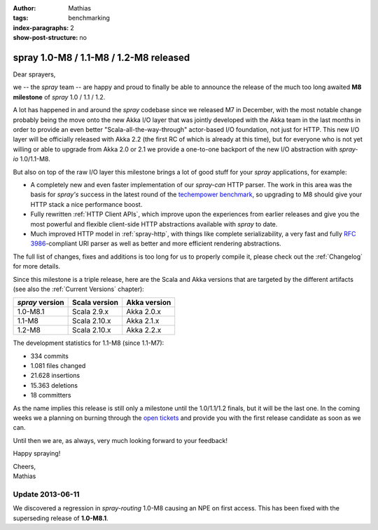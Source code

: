 :author: Mathias
:tags: benchmarking
:index-paragraphs: 2
:show-post-structure: no

spray 1.0-M8 / 1.1-M8 / 1.2-M8 released
=======================================

Dear sprayers,

we -- the *spray* team -- are happy and proud to finally be able to announce the release of the much too long awaited
**M8 milestone** of *spray* 1.0 / 1.1 / 1.2.

A lot has happened in and around the *spray* codebase since we released M7 in December, with the most notable change
probably being the move onto the new Akka I/O layer that was jointly developed with the Akka team in the last months
in order to provide an even better "Scala-all-the-way-through" actor-based I/O foundation, not just for HTTP.
This new I/O layer will be officially released with Akka 2.2 (the first RC of which is already at this time), but for
everyone who is not yet willing or able to upgrade from Akka 2.0 or 2.1 we provide a one-to-one backport of the new
I/O abstraction with *spray-io* 1.0/1.1-M8.

But also on top of the raw I/O layer this milestone brings a lot of good stuff for your *spray* applications,
for example:

- A completely new and even faster implementation of our *spray-can* HTTP parser. The work in this area was the basis
  for *spray's* success in the latest round of the `techempower benchmark`_, so upgrading to M8 should give your
  HTTP stack a nice performance boost.

- Fully rewritten :ref:`HTTP Client APIs`, which improve upon the experiences from earlier releases and give you the
  most powerful and flexible client-side HTTP abstractions available with *spray* to date.

- Much improved HTTP model in :ref:`spray-http`, with things like complete serializability, a very fast and fully
  `RFC 3986`_-compliant URI parser as well as better and more efficient rendering abstractions.

The full list of changes, fixes and additions is too long for us to properly compile it, please check out the
:ref:`Changelog` for more details.

Since this milestone is a triple release, here are the Scala and Akka versions that are targeted by the different
artifacts (see also the :ref:`Current Versions` chapter):

.. rst-class:: table table-striped

===============  =============  ============
*spray* version  Scala version  Akka version
===============  =============  ============
1.0-M8.1         Scala 2.9.x    Akka 2.0.x
1.1-M8           Scala 2.10.x   Akka 2.1.x
1.2-M8           Scala 2.10.x   Akka 2.2.x
===============  =============  ============

The development statistics for 1.1-M8 (since 1.1-M7):

- 334 commits
- 1.081 files changed
- 21.628 insertions
- 15.363 deletions
- 18 committers

As the name implies this release is still only a milestone until the 1.0/1.1/1.2 finals, but it will be the last one.
In the coming weeks we a planning on burning through the `open tickets`_ and provide you with the first release
candidate as soon as we can.

Until then we are, as always, very much looking forward to your feedback!

Happy spraying!

| Cheers,
| Mathias

Update 2013-06-11
-----------------

We discovered a regression in *spray-routing* 1.0-M8 causing an NPE on first access. This has been fixed with the
superseding release of **1.0-M8.1**.

.. _techempower benchmark: /blog/2013-05-24-benchmarking-spray/
.. _RFC 3986: http://tools.ietf.org/html/rfc3986
.. _open tickets: https://github.com/spray/spray/issues?state=open